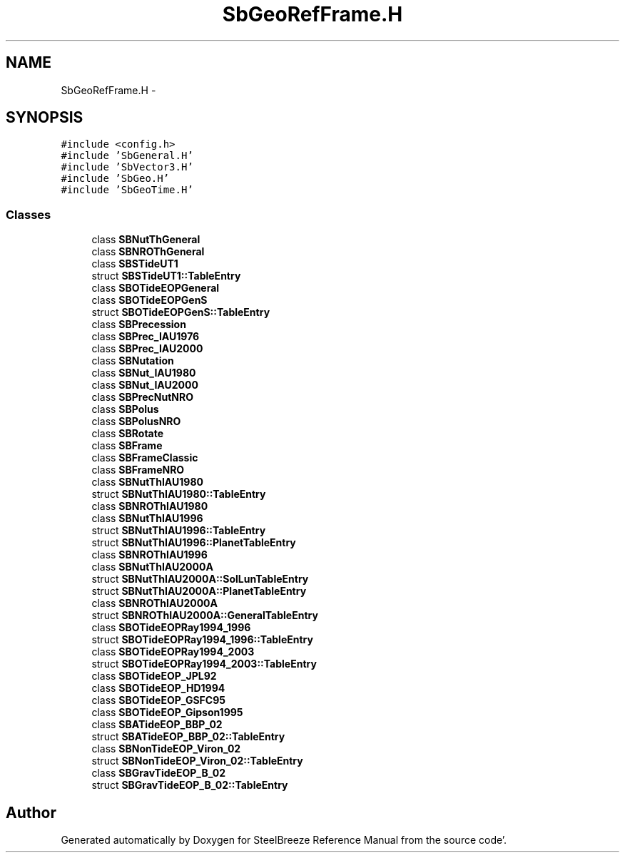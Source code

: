.TH "SbGeoRefFrame.H" 3 "Mon May 14 2012" "Version 2.0.2" "SteelBreeze Reference Manual" \" -*- nroff -*-
.ad l
.nh
.SH NAME
SbGeoRefFrame.H \- 
.SH SYNOPSIS
.br
.PP
\fC#include <config\&.h>\fP
.br
\fC#include 'SbGeneral\&.H'\fP
.br
\fC#include 'SbVector3\&.H'\fP
.br
\fC#include 'SbGeo\&.H'\fP
.br
\fC#include 'SbGeoTime\&.H'\fP
.br

.SS "Classes"

.in +1c
.ti -1c
.RI "class \fBSBNutThGeneral\fP"
.br
.ti -1c
.RI "class \fBSBNROThGeneral\fP"
.br
.ti -1c
.RI "class \fBSBSTideUT1\fP"
.br
.ti -1c
.RI "struct \fBSBSTideUT1::TableEntry\fP"
.br
.ti -1c
.RI "class \fBSBOTideEOPGeneral\fP"
.br
.ti -1c
.RI "class \fBSBOTideEOPGenS\fP"
.br
.ti -1c
.RI "struct \fBSBOTideEOPGenS::TableEntry\fP"
.br
.ti -1c
.RI "class \fBSBPrecession\fP"
.br
.ti -1c
.RI "class \fBSBPrec_IAU1976\fP"
.br
.ti -1c
.RI "class \fBSBPrec_IAU2000\fP"
.br
.ti -1c
.RI "class \fBSBNutation\fP"
.br
.ti -1c
.RI "class \fBSBNut_IAU1980\fP"
.br
.ti -1c
.RI "class \fBSBNut_IAU2000\fP"
.br
.ti -1c
.RI "class \fBSBPrecNutNRO\fP"
.br
.ti -1c
.RI "class \fBSBPolus\fP"
.br
.ti -1c
.RI "class \fBSBPolusNRO\fP"
.br
.ti -1c
.RI "class \fBSBRotate\fP"
.br
.ti -1c
.RI "class \fBSBFrame\fP"
.br
.ti -1c
.RI "class \fBSBFrameClassic\fP"
.br
.ti -1c
.RI "class \fBSBFrameNRO\fP"
.br
.ti -1c
.RI "class \fBSBNutThIAU1980\fP"
.br
.ti -1c
.RI "struct \fBSBNutThIAU1980::TableEntry\fP"
.br
.ti -1c
.RI "class \fBSBNROThIAU1980\fP"
.br
.ti -1c
.RI "class \fBSBNutThIAU1996\fP"
.br
.ti -1c
.RI "struct \fBSBNutThIAU1996::TableEntry\fP"
.br
.ti -1c
.RI "struct \fBSBNutThIAU1996::PlanetTableEntry\fP"
.br
.ti -1c
.RI "class \fBSBNROThIAU1996\fP"
.br
.ti -1c
.RI "class \fBSBNutThIAU2000A\fP"
.br
.ti -1c
.RI "struct \fBSBNutThIAU2000A::SolLunTableEntry\fP"
.br
.ti -1c
.RI "struct \fBSBNutThIAU2000A::PlanetTableEntry\fP"
.br
.ti -1c
.RI "class \fBSBNROThIAU2000A\fP"
.br
.ti -1c
.RI "struct \fBSBNROThIAU2000A::GeneralTableEntry\fP"
.br
.ti -1c
.RI "class \fBSBOTideEOPRay1994_1996\fP"
.br
.ti -1c
.RI "struct \fBSBOTideEOPRay1994_1996::TableEntry\fP"
.br
.ti -1c
.RI "class \fBSBOTideEOPRay1994_2003\fP"
.br
.ti -1c
.RI "struct \fBSBOTideEOPRay1994_2003::TableEntry\fP"
.br
.ti -1c
.RI "class \fBSBOTideEOP_JPL92\fP"
.br
.ti -1c
.RI "class \fBSBOTideEOP_HD1994\fP"
.br
.ti -1c
.RI "class \fBSBOTideEOP_GSFC95\fP"
.br
.ti -1c
.RI "class \fBSBOTideEOP_Gipson1995\fP"
.br
.ti -1c
.RI "class \fBSBATideEOP_BBP_02\fP"
.br
.ti -1c
.RI "struct \fBSBATideEOP_BBP_02::TableEntry\fP"
.br
.ti -1c
.RI "class \fBSBNonTideEOP_Viron_02\fP"
.br
.ti -1c
.RI "struct \fBSBNonTideEOP_Viron_02::TableEntry\fP"
.br
.ti -1c
.RI "class \fBSBGravTideEOP_B_02\fP"
.br
.ti -1c
.RI "struct \fBSBGravTideEOP_B_02::TableEntry\fP"
.br
.in -1c
.SH "Author"
.PP 
Generated automatically by Doxygen for SteelBreeze Reference Manual from the source code'\&.
